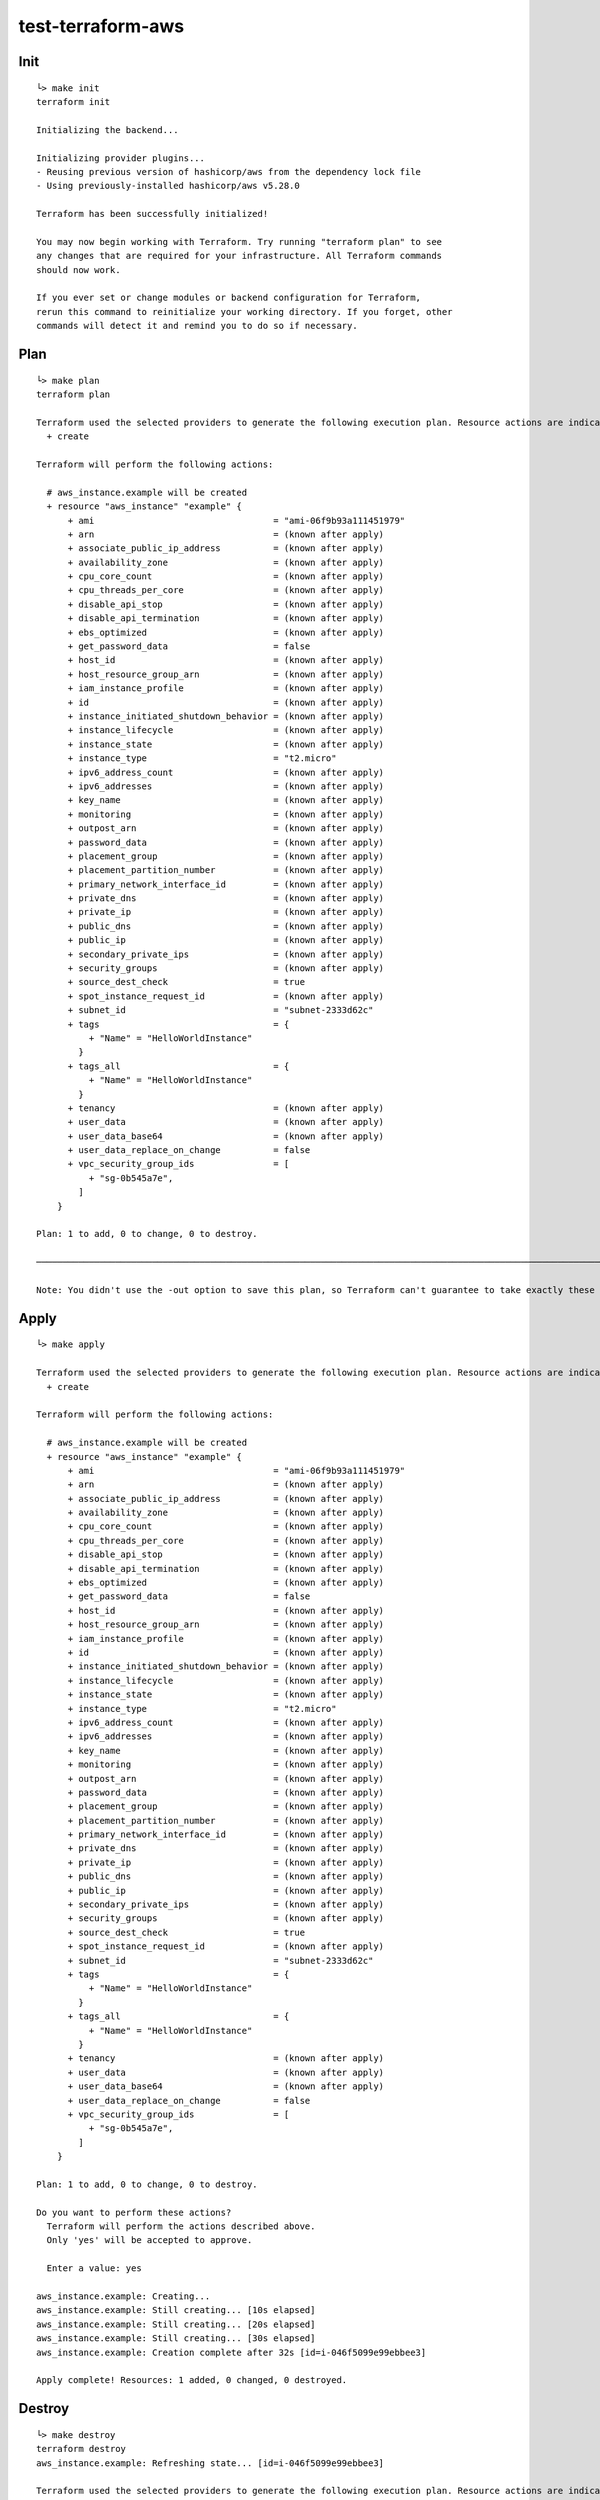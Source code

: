 test-terraform-aws
================================================================================

Init
----

::

    └> make init
    terraform init

    Initializing the backend...

    Initializing provider plugins...
    - Reusing previous version of hashicorp/aws from the dependency lock file
    - Using previously-installed hashicorp/aws v5.28.0

    Terraform has been successfully initialized!

    You may now begin working with Terraform. Try running "terraform plan" to see
    any changes that are required for your infrastructure. All Terraform commands
    should now work.

    If you ever set or change modules or backend configuration for Terraform,
    rerun this command to reinitialize your working directory. If you forget, other
    commands will detect it and remind you to do so if necessary.

Plan
----

::

    └> make plan
    terraform plan

    Terraform used the selected providers to generate the following execution plan. Resource actions are indicated with the following symbols:
      + create

    Terraform will perform the following actions:

      # aws_instance.example will be created
      + resource "aws_instance" "example" {
          + ami                                  = "ami-06f9b93a111451979"
          + arn                                  = (known after apply)
          + associate_public_ip_address          = (known after apply)
          + availability_zone                    = (known after apply)
          + cpu_core_count                       = (known after apply)
          + cpu_threads_per_core                 = (known after apply)
          + disable_api_stop                     = (known after apply)
          + disable_api_termination              = (known after apply)
          + ebs_optimized                        = (known after apply)
          + get_password_data                    = false
          + host_id                              = (known after apply)
          + host_resource_group_arn              = (known after apply)
          + iam_instance_profile                 = (known after apply)
          + id                                   = (known after apply)
          + instance_initiated_shutdown_behavior = (known after apply)
          + instance_lifecycle                   = (known after apply)
          + instance_state                       = (known after apply)
          + instance_type                        = "t2.micro"
          + ipv6_address_count                   = (known after apply)
          + ipv6_addresses                       = (known after apply)
          + key_name                             = (known after apply)
          + monitoring                           = (known after apply)
          + outpost_arn                          = (known after apply)
          + password_data                        = (known after apply)
          + placement_group                      = (known after apply)
          + placement_partition_number           = (known after apply)
          + primary_network_interface_id         = (known after apply)
          + private_dns                          = (known after apply)
          + private_ip                           = (known after apply)
          + public_dns                           = (known after apply)
          + public_ip                            = (known after apply)
          + secondary_private_ips                = (known after apply)
          + security_groups                      = (known after apply)
          + source_dest_check                    = true
          + spot_instance_request_id             = (known after apply)
          + subnet_id                            = "subnet-2333d62c"
          + tags                                 = {
              + "Name" = "HelloWorldInstance"
            }
          + tags_all                             = {
              + "Name" = "HelloWorldInstance"
            }
          + tenancy                              = (known after apply)
          + user_data                            = (known after apply)
          + user_data_base64                     = (known after apply)
          + user_data_replace_on_change          = false
          + vpc_security_group_ids               = [
              + "sg-0b545a7e",
            ]
        }

    Plan: 1 to add, 0 to change, 0 to destroy.

    ─────────────────────────────────────────────────────────────────────────────────────────────────────────────────────────────────────────────────────────────────────────

    Note: You didn't use the -out option to save this plan, so Terraform can't guarantee to take exactly these actions if you run "terraform apply" now.

Apply
-----

::

    └> make apply

    Terraform used the selected providers to generate the following execution plan. Resource actions are indicated with the following symbols:
      + create

    Terraform will perform the following actions:

      # aws_instance.example will be created
      + resource "aws_instance" "example" {
          + ami                                  = "ami-06f9b93a111451979"
          + arn                                  = (known after apply)
          + associate_public_ip_address          = (known after apply)
          + availability_zone                    = (known after apply)
          + cpu_core_count                       = (known after apply)
          + cpu_threads_per_core                 = (known after apply)
          + disable_api_stop                     = (known after apply)
          + disable_api_termination              = (known after apply)
          + ebs_optimized                        = (known after apply)
          + get_password_data                    = false
          + host_id                              = (known after apply)
          + host_resource_group_arn              = (known after apply)
          + iam_instance_profile                 = (known after apply)
          + id                                   = (known after apply)
          + instance_initiated_shutdown_behavior = (known after apply)
          + instance_lifecycle                   = (known after apply)
          + instance_state                       = (known after apply)
          + instance_type                        = "t2.micro"
          + ipv6_address_count                   = (known after apply)
          + ipv6_addresses                       = (known after apply)
          + key_name                             = (known after apply)
          + monitoring                           = (known after apply)
          + outpost_arn                          = (known after apply)
          + password_data                        = (known after apply)
          + placement_group                      = (known after apply)
          + placement_partition_number           = (known after apply)
          + primary_network_interface_id         = (known after apply)
          + private_dns                          = (known after apply)
          + private_ip                           = (known after apply)
          + public_dns                           = (known after apply)
          + public_ip                            = (known after apply)
          + secondary_private_ips                = (known after apply)
          + security_groups                      = (known after apply)
          + source_dest_check                    = true
          + spot_instance_request_id             = (known after apply)
          + subnet_id                            = "subnet-2333d62c"
          + tags                                 = {
              + "Name" = "HelloWorldInstance"
            }
          + tags_all                             = {
              + "Name" = "HelloWorldInstance"
            }
          + tenancy                              = (known after apply)
          + user_data                            = (known after apply)
          + user_data_base64                     = (known after apply)
          + user_data_replace_on_change          = false
          + vpc_security_group_ids               = [
              + "sg-0b545a7e",
            ]
        }

    Plan: 1 to add, 0 to change, 0 to destroy.

    Do you want to perform these actions?
      Terraform will perform the actions described above.
      Only 'yes' will be accepted to approve.

      Enter a value: yes

    aws_instance.example: Creating...
    aws_instance.example: Still creating... [10s elapsed]
    aws_instance.example: Still creating... [20s elapsed]
    aws_instance.example: Still creating... [30s elapsed]
    aws_instance.example: Creation complete after 32s [id=i-046f5099e99ebbee3]

    Apply complete! Resources: 1 added, 0 changed, 0 destroyed.


Destroy
-------

::

    └> make destroy
    terraform destroy
    aws_instance.example: Refreshing state... [id=i-046f5099e99ebbee3]

    Terraform used the selected providers to generate the following execution plan. Resource actions are indicated with the following symbols:
      - destroy

    Terraform will perform the following actions:

      # aws_instance.example will be destroyed
      - resource "aws_instance" "example" {
          - ami                                  = "ami-06f9b93a111451979" -> null
          - arn                                  = "arn:aws:ec2:us-east-1:014889281015:instance/i-046f5099e99ebbee3" -> null
          - associate_public_ip_address          = true -> null
          - availability_zone                    = "us-east-1f" -> null
          - cpu_core_count                       = 1 -> null
          - cpu_threads_per_core                 = 1 -> null
          - disable_api_stop                     = false -> null
          - disable_api_termination              = false -> null
          - ebs_optimized                        = false -> null
          - get_password_data                    = false -> null
          - hibernation                          = false -> null
          - id                                   = "i-046f5099e99ebbee3" -> null
          - instance_initiated_shutdown_behavior = "stop" -> null
          - instance_state                       = "running" -> null
          - instance_type                        = "t2.micro" -> null
          - ipv6_address_count                   = 0 -> null
          - ipv6_addresses                       = [] -> null
          - monitoring                           = false -> null
          - placement_partition_number           = 0 -> null
          - primary_network_interface_id         = "eni-05a3c1185e62175a1" -> null
          - private_dns                          = "ip-172-30-5-252.ec2.internal" -> null
          - private_ip                           = "172.30.5.252" -> null
          - public_dns                           = "ec2-35-171-244-4.compute-1.amazonaws.com" -> null
          - public_ip                            = "35.171.244.4" -> null
          - secondary_private_ips                = [] -> null
          - security_groups                      = [] -> null
          - source_dest_check                    = true -> null
          - subnet_id                            = "subnet-2333d62c" -> null
          - tags                                 = {
              - "Name" = "HelloWorldInstance"
            } -> null
          - tags_all                             = {
              - "Name" = "HelloWorldInstance"
            } -> null
          - tenancy                              = "default" -> null
          - user_data_replace_on_change          = false -> null
          - vpc_security_group_ids               = [
              - "sg-0b545a7e",
            ] -> null

          - capacity_reservation_specification {
              - capacity_reservation_preference = "open" -> null
            }

          - cpu_options {
              - core_count       = 1 -> null
              - threads_per_core = 1 -> null
            }

          - credit_specification {
              - cpu_credits = "standard" -> null
            }

          - enclave_options {
              - enabled = false -> null
            }

          - maintenance_options {
              - auto_recovery = "default" -> null
            }

          - metadata_options {
              - http_endpoint               = "enabled" -> null
              - http_protocol_ipv6          = "disabled" -> null
              - http_put_response_hop_limit = 1 -> null
              - http_tokens                 = "optional" -> null
              - instance_metadata_tags      = "disabled" -> null
            }

          - private_dns_name_options {
              - enable_resource_name_dns_a_record    = false -> null
              - enable_resource_name_dns_aaaa_record = false -> null
              - hostname_type                        = "ip-name" -> null
            }

          - root_block_device {
              - delete_on_termination = true -> null
              - device_name           = "/dev/xvda" -> null
              - encrypted             = false -> null
              - iops                  = 100 -> null
              - tags                  = {} -> null
              - throughput            = 0 -> null
              - volume_id             = "vol-0a2db565471472bc3" -> null
              - volume_size           = 8 -> null
              - volume_type           = "gp2" -> null
            }
        }

    Plan: 0 to add, 0 to change, 1 to destroy.

    Do you really want to destroy all resources?
      Terraform will destroy all your managed infrastructure, as shown above.
      There is no undo. Only 'yes' will be accepted to confirm.

      Enter a value: yes

    aws_instance.example: Destroying... [id=i-046f5099e99ebbee3]
    aws_instance.example: Still destroying... [id=i-046f5099e99ebbee3, 10s elapsed]
    aws_instance.example: Still destroying... [id=i-046f5099e99ebbee3, 20s elapsed]
    aws_instance.example: Destruction complete after 30s

    Destroy complete! Resources: 1 destroyed.

